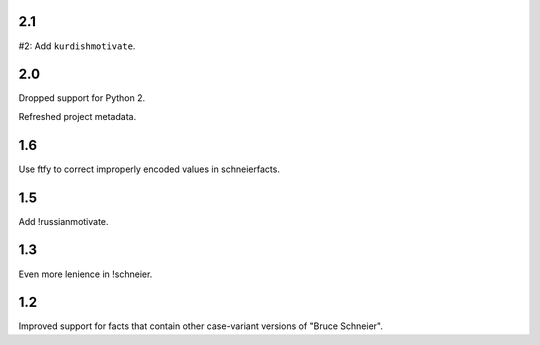 2.1
===

#2: Add ``kurdishmotivate``.

2.0
===

Dropped support for Python 2.

Refreshed project metadata.

1.6
===

Use ftfy to correct improperly encoded values in schneierfacts.

1.5
===

Add !russianmotivate.

1.3
===

Even more lenience in !schneier.

1.2
===

Improved support for facts that contain other case-variant versions of
"Bruce Schneier".
